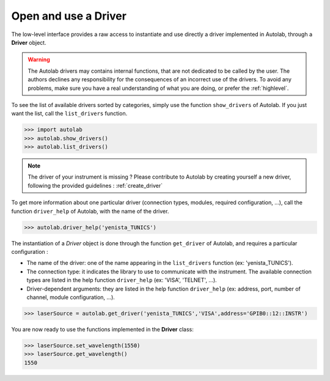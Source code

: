 .. _userguide_low:

Open and use a Driver
=====================

The low-level interface provides a raw access to instantiate and use directly a driver implemented in Autolab, through a **Driver** object.

.. warning::

	The Autolab drivers may contains internal functions, that are not dedicated to be called by the user. The authors declines any responsibility for the consequences of an incorrect use of the drivers. To avoid any problems, make sure you have a real understanding of what you are doing, or prefer the :ref:`highlevel`. 

To see the list of available drivers sorted by categories, simply use the function ``show_drivers`` of Autolab. If you just want the list, call the ``list_drivers`` function.

.. code-block:: python

	>>> import autolab
	>>> autolab.show_drivers()
	>>> autolab.list_drivers()

.. note::

	The driver of your instrument is missing ? Please contribute to Autolab by creating yourself a new driver, following the provided guidelines : :ref:`create_driver`
	
To get more information about one particular driver (connection types, modules, required configuration, ...), call the function ``driver_help`` of Autolab, with the name of the driver.

.. code-block:: python

	>>> autolab.driver_help('yenista_TUNICS')

The instantiation of a *Driver* object is done through the function ``get_driver`` of Autolab, and requires a particular configuration : 

* The name of the driver: one of the name appearing in the ``list_drivers`` function (ex: 'yenista_TUNICS').
* The connection type: it indicates the library to use to communicate with the instrument. The available connection types are listed in the help function ``driver_help`` (ex: 'VISA', 'TELNET', ...).
* Driver-dependent arguments: they are listed in the help function ``driver_help`` (ex: address, port, number of channel, module configuration, ...).

.. code-block:: python

	>>> laserSource = autolab.get_driver('yenista_TUNICS','VISA',address='GPIB0::12::INSTR')
	
You are now ready to use the functions implemented in the **Driver** class:

.. code-block:: python

	>>> laserSource.set_wavelength(1550)
	>>> laserSource.get_wavelength()
	1550


